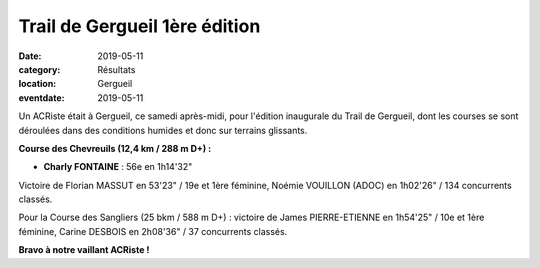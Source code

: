 Trail de Gergueil 1ère édition
==============================

:date: 2019-05-11
:category: Résultats
:location: Gergueil
:eventdate: 2019-05-11

Un ACRiste était à Gergueil, ce samedi après-midi, pour l'édition inaugurale du Trail de Gergueil, dont les courses se sont déroulées dans des conditions humides et donc sur terrains glissants.

.. image:: http://assets.acr-dijon.org/gergueil19.jpg

**Course des Chevreuils (12,4 km / 288 m D+) :**

- **Charly FONTAINE** : 56e en 1h14'32"

Victoire de Florian MASSUT en 53'23" / 19e et 1ère féminine, Noémie VOUILLON (ADOC) en 1h02'26" / 134 concurrents classés.

Pour la Course des Sangliers (25 bkm / 588 m D+) : victoire de James PIERRE-ETIENNE en 1h54'25" / 10e et 1ère féminine, Carine DESBOIS en 2h08'36" / 37 concurrents classés.

**Bravo à notre vaillant ACRiste !**
